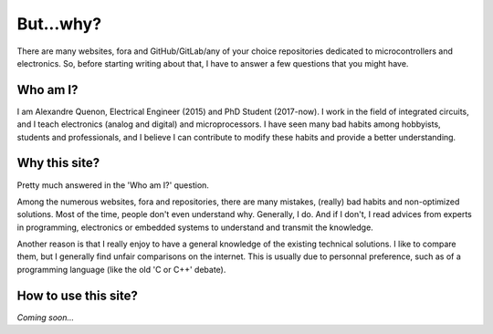 
**********
But...why?
**********



There are many websites, fora and GitHub/GitLab/any of your choice repositories dedicated to microcontrollers and electronics.
So, before starting writing about that, I have to answer a few questions that you might have.



Who am I?
=========

I am Alexandre Quenon, Electrical Engineer (2015) and PhD Student (2017-now).
I work in the field of integrated circuits, and I teach electronics (analog and digital) and microprocessors.
I have seen many bad habits among hobbyists, students and professionals, and I believe I can contribute to modify these habits and provide a better understanding.


Why this site?
==============

Pretty much answered in the 'Who am I?' question.

Among the numerous websites, fora and repositories, there are many mistakes, (really) bad habits and non-optimized solutions.
Most of the time, people don't even understand why. Generally, I do.
And if I don't, I read advices from experts in programming, electronics or embedded systems to understand and transmit the knowledge.

Another reason is that I really enjoy to have a general knowledge of the existing technical solutions.
I like to compare them, but I generally find unfair comparisons on the internet.
This is usually due to personnal preference, such as of a programming language (like the old 'C or C++' debate).


How to use this site?
=====================

*Coming soon...*
